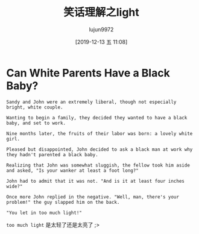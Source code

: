 #+TITLE: 笑话理解之light
#+AUTHOR: lujun9972
#+TAGS: 英文必须死
#+DATE: [2019-12-13 五 11:08]
#+LANGUAGE:  zh-CN
#+STARTUP:  inlineimages
#+OPTIONS:  H:6 num:nil toc:t \n:nil ::t |:t ^:nil -:nil f:t *:t <:nil

* Can White Parents Have a Black Baby? 

#+begin_example
  Sandy and John were an extremely liberal, though not especially bright, white couple.

  Wanting to begin a family, they decided they wanted to have a black baby, and set to work.

  Nine months later, the fruits of their labor was born: a lovely white girl.

  Pleased but disappointed, John decided to ask a black man at work why they hadn't parented a black baby.

  Realizing that John was somewhat sluggish, the fellow took him aside and asked, "Is your wanker at least a foot long?"

  John had to admit that it was not. "And is it at least four inches wide?"

  Once more John replied in the negative. "Well, man, there's your problem!" the guy slapped him on the back.

  "You let in too much light!" 
#+end_example

=too much light= 是太轻了还是太亮了 ;>
